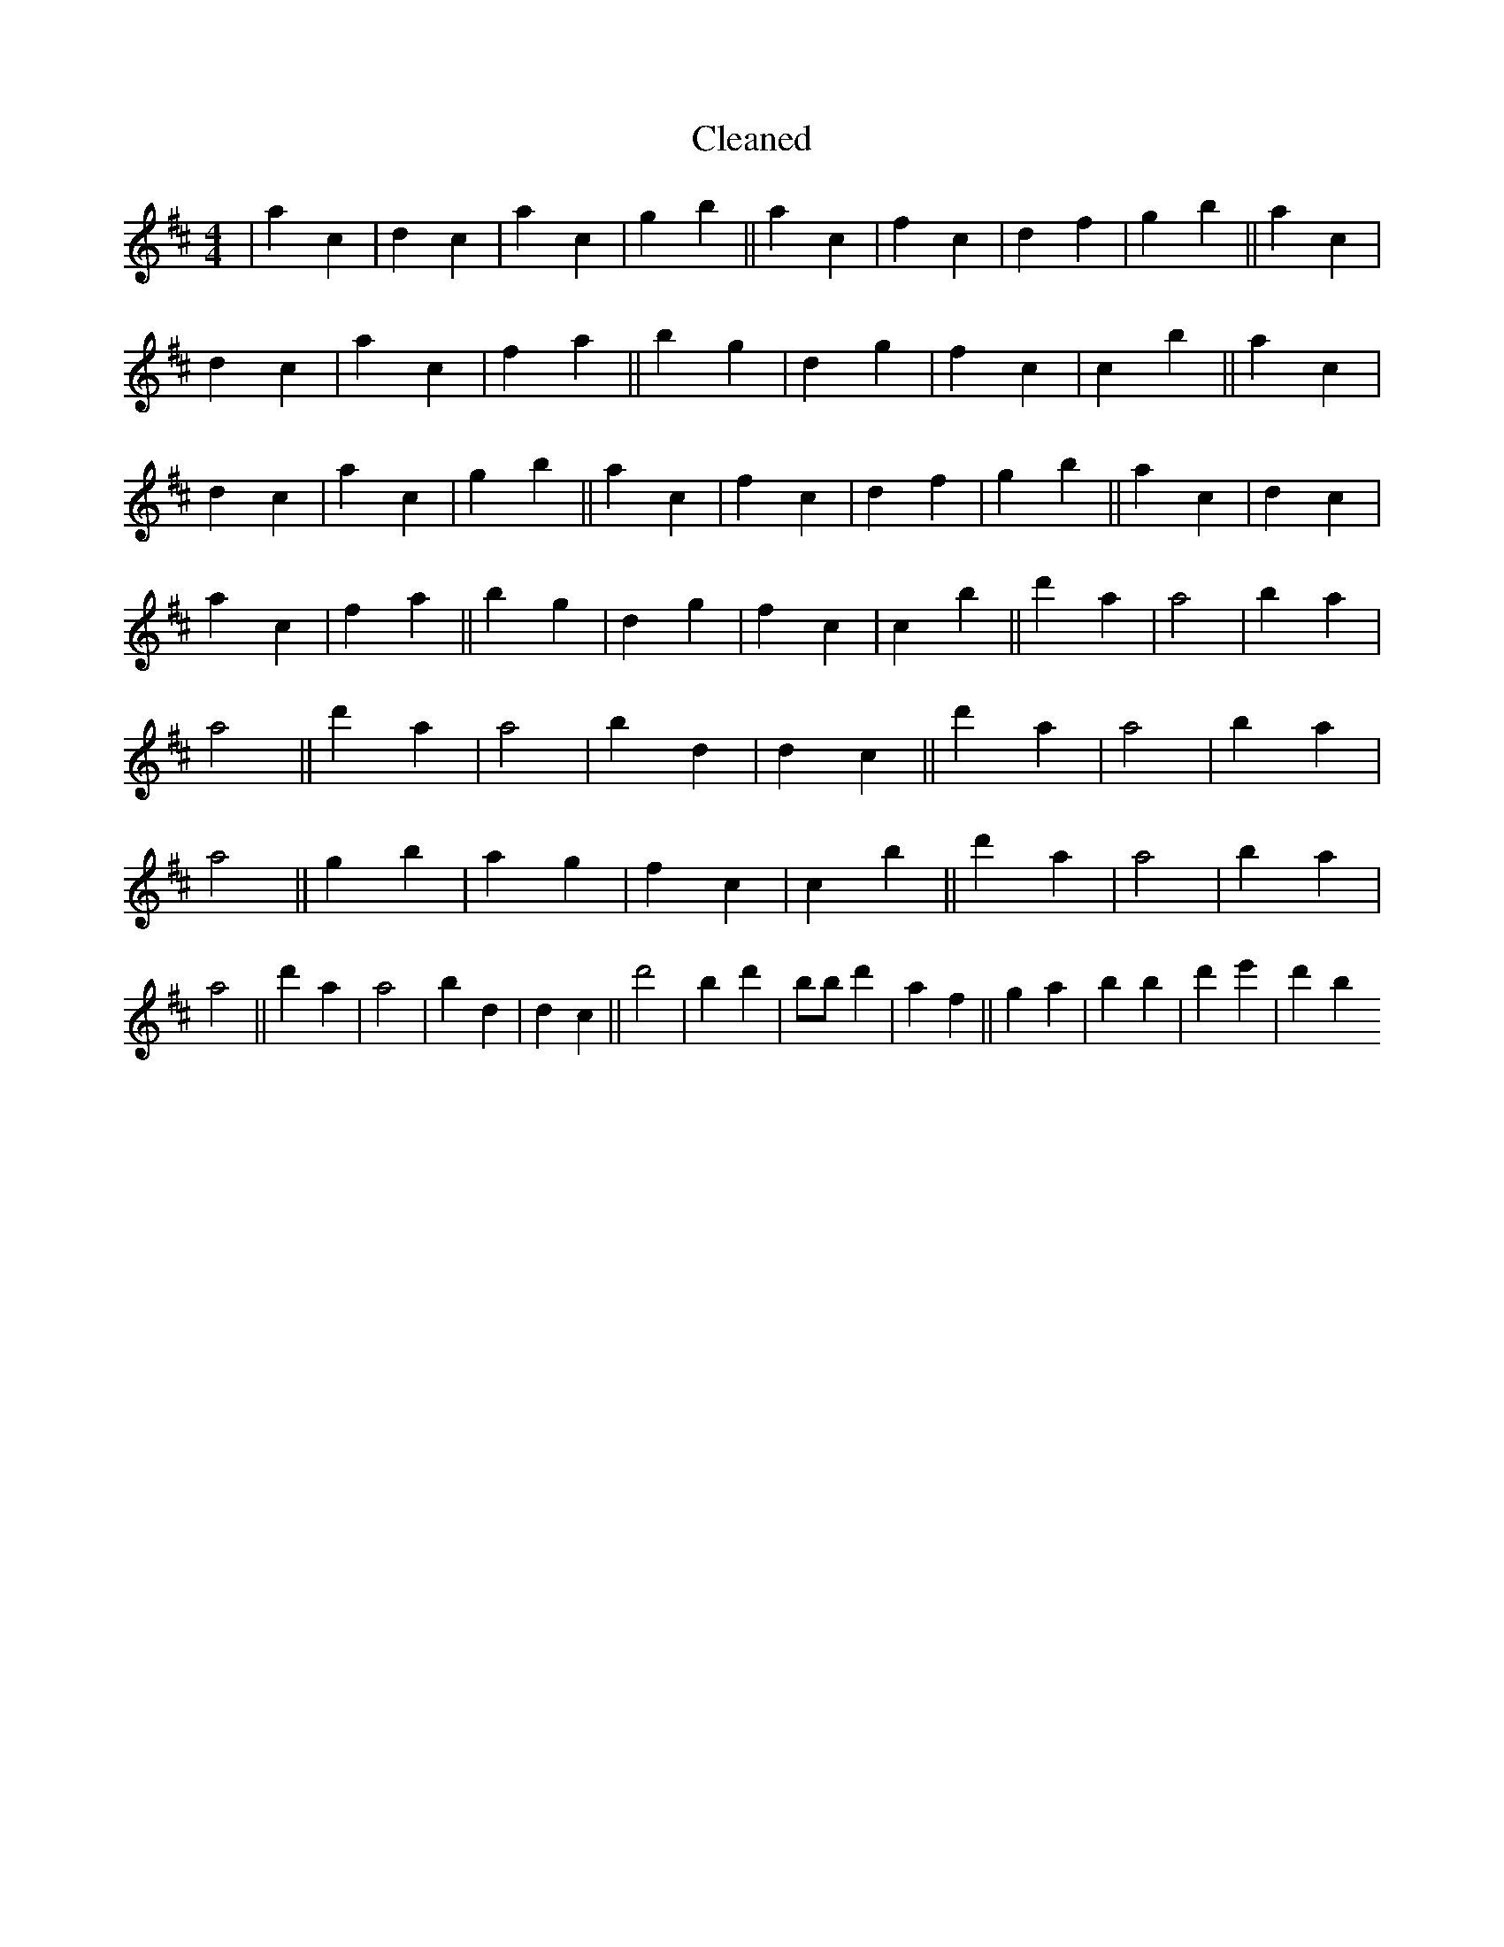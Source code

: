 X:32
T: Cleaned
M:4/4
K: DMaj
|a2c2|d2c2|a2c2|g2b2||a2c2|f2c2|d2f2|g2b2||a2c2|d2c2|a2c2|f2a2||b2g2|d2g2|f2c2|c2b2||a2c2|d2c2|a2c2|g2b2||a2c2|f2c2|d2f2|g2b2||a2c2|d2c2|a2c2|f2a2||b2g2|d2g2|f2c2|c2b2||d'2a2|a4|b2a2|a4||d'2a2|a4|b2d2|d2c2||d'2a2|a4|b2a2|a4||g2b2|a2g2|f2c2|c2b2||d'2a2|a4|b2a2|a4||d'2a2|a4|b2d2|d2c2||d'4|B'2d'2|bB'd'2|a2f2||g2a2|b2B'2|d'2e'2|d'2b2